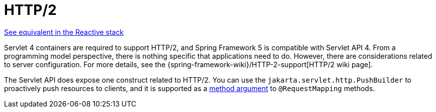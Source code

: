 [[mvc-http2]]
= HTTP/2
:page-section-summary-toc: 1

[.small]#xref:web/webflux/http2.adoc[See equivalent in the Reactive stack]#

Servlet 4 containers are required to support HTTP/2, and Spring Framework 5 is compatible
with Servlet API 4. From a programming model perspective, there is nothing specific that
applications need to do. However, there are considerations related to server configuration.
For more details, see the
{spring-framework-wiki}/HTTP-2-support[HTTP/2 wiki page].

The Servlet API does expose one construct related to HTTP/2. You can use the
`jakarta.servlet.http.PushBuilder` to proactively push resources to clients, and it
is supported as a xref:web/webmvc/mvc-controller/ann-methods/arguments.adoc[method argument] to `@RequestMapping` methods.
